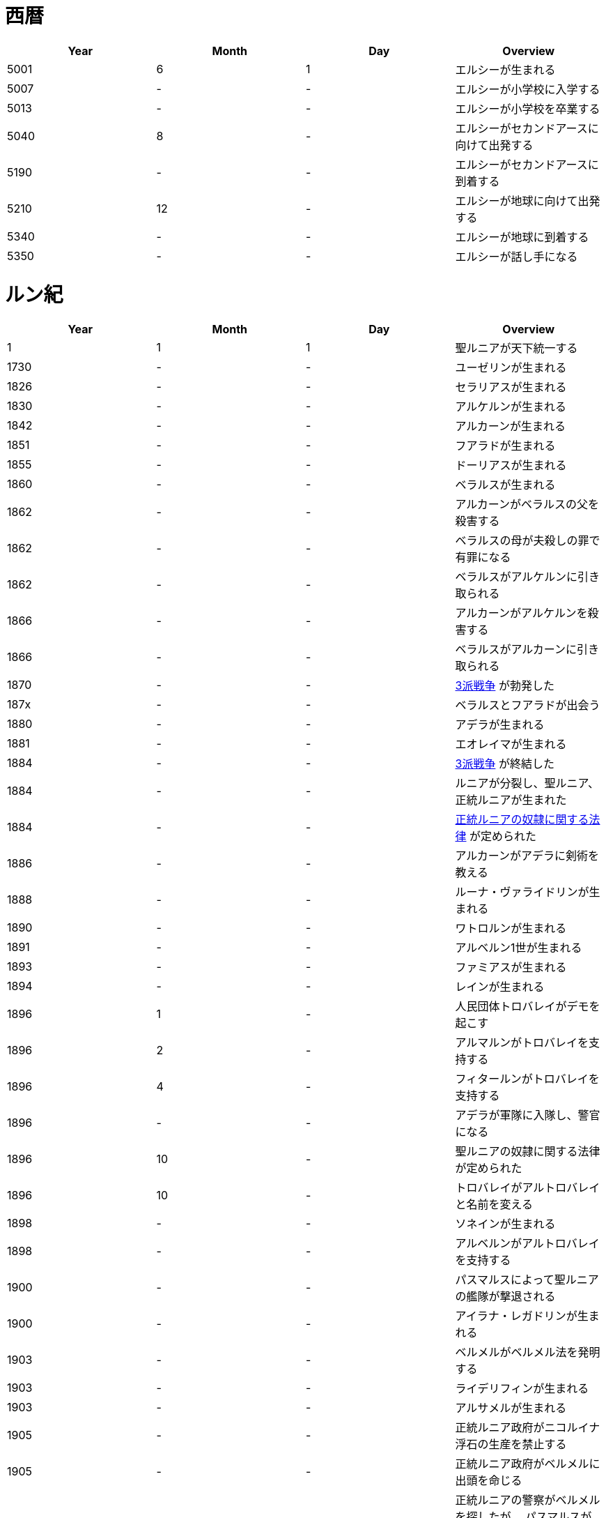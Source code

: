 = 西暦

|===
|Year|Month|Day|Overview

|5001 
|6
|1
|エルシーが生まれる

|5007
|-
|-
|エルシーが小学校に入学する

|5013
|-
|-
|エルシーが小学校を卒業する

|5040
|8
|-
|エルシーがセカンドアースに向けて出発する

|5190
|-
|-
|エルシーがセカンドアースに到着する

|5210
|12
|-
|エルシーが地球に向けて出発する

|5340
|-
|-
|エルシーが地球に到着する

|5350
|-
|-
|エルシーが話し手になる
|===

= ルン紀

|===
|Year|Month|Day|Overview

|1
|1
|1
|聖ルニアが天下統一する

|1730
|-
|-
|ユーゼリンが生まれる

|1826
|-
|-
|セラリアスが生まれる

|1830
|-
|-
|アルケルンが生まれる

|1842
|-
|-
|アルカーンが生まれる

|1851
|-
|-
|フアラドが生まれる

|1855
|-
|-
|ドーリアスが生まれる

|1860
|-
|-
|ベラルスが生まれる

|1862
|-
|-
|アルカーンがベラルスの父を殺害する

|1862
|-
|-
|ベラルスの母が夫殺しの罪で有罪になる

|1862
|-
|-
|ベラルスがアルケルンに引き取られる

|1866
|-
|-
|アルカーンがアルケルンを殺害する

|1866
|-
|-
|ベラルスがアルカーンに引き取られる

|1870
|-
|-
|https://github.com/pasberth/paslands/blob/master/source/rp/history/three_war.rst[3派戦争]
 が勃発した

|187x
|-
|-
|ベラルスとフアラドが出会う

|1880
|-
|-
|アデラが生まれる

|1881
|-
|-
|エオレイマが生まれる

|1884
|-
|-
|https://github.com/pasberth/paslands/blob/master/source/rp/history/three_war.rst[3派戦争]
 が終結した

|1884
|-
|-
|ルニアが分裂し、聖ルニア、正統ルニアが生まれた

|1884
|-
|-
|https://github.com/pasberth/paslands/blob/master/source/rp/history/slave_laws.rst[正統ルニアの奴隷に関する法律]
 が定められた

|1886
|-
|-
|アルカーンがアデラに剣術を教える

|1888
|-
|-
|ルーナ・ヴァライドリンが生まれる

|1890
|-
|-
|ワトロルンが生まれる

|1891
|-
|-
|アルベルン1世が生まれる

|1893
|-
|-
|ファミアスが生まれる

|1894
|-
|-
|レインが生まれる

|1896
|1
|-
|人民団体トロバレイがデモを起こす

|1896
|2
|-
|アルマルンがトロバレイを支持する

|1896
|4
|-
|フィタールンがトロバレイを支持する

|1896
|-
|-
|アデラが軍隊に入隊し、警官になる

|1896
|10
|-
|聖ルニアの奴隷に関する法律が定められた

|1896
|10
|-
|トロバレイがアルトロバレイと名前を変える

|1898
|-
|-
|ソネインが生まれる

|1898
|-
|-
|アルベルンがアルトロバレイを支持する

|1900
|-
|-
|パスマルスによって聖ルニアの艦隊が撃退される

|1900
|-
|-
|アイラナ・レガドリンが生まれる

|1903
|-
|-
|ベルメルがベルメル法を発明する

|1903
|-
|-
|ライデリフィンが生まれる

|1903
|-
|-
|アルサメルが生まれる

|1905
|-
|-
|正統ルニア政府がニコルイナ浮石の生産を禁止する

|1905
|-
|-
|正統ルニア政府がベルメルに出頭を命じる

|1905
|-
|-
|正統ルニアの警察がベルメルを探したが、
 パスマルスがベルメルをかくまった。
 ベルメルはお礼にパスマルスにニコルイナをプレゼントする。
 そのあと、ベルメルは聖ルニアに隠れ住む。

|1905
|-
|-
|正統ルニア政府がベルメルに出頭を命じる

|1905
|-
|-
|テオバルムが生まれる

|1905
|-
|-
|アルベルン2世が生まれる

|1905
|-
|-
|https://github.com/pasberth/paslands/blob/master/source/rp/history/2nd_three_war.rst#4%E5%9B%BD%E5%AE%A3%E8%A8%80[4国宣言]。
 https://github.com/pasberth/paslands/blob/master/source/rp/history/2nd_three_war.rst[第2次3派戦争]
 が勃発した。

|1905
|-
|-
|アルトロバレイがグルムクを制圧する

|1905
|-
|-
|アルベルンがライ・ハルクを制圧する

|1905
|-
|-
|聖ルニアが正統ルニアに、望み見島の攻撃に参加するよう勅命をだす

|1905
|-
|-
|正統ルニアのカラドがカルム港攻略作戦を提案する

|1905
|-
|-
|アデラが指揮官になる

|1905
|-
|-
|アデラ、カラドがカルムを攻撃する

|1905
|-
|-
|アルベルン、ワトロルン、パスマルスがカルムでアデラとカラドを撃退する

|1905
|-
|-
|ユニ・アルバラクがアルベルン王国の領土となる

|1906
|-
|-
|アード・ライ・イーフが建設される

|1906
|-
|-
|正統ルニアが望み見島を攻撃しないことを約束し、戦いから離脱する

|1906
|12
|15
|パストロルスが生まれる。

|1906
|-
|-
|子育てのため、パスマルスが休職する。

|1906
|-
|-
|望み見島がほぼベアンシス同盟によって支配される

|1907
|-
|-
|不屈島の大作戦が開始する

|1907
|-
|-
|不屈島は正統ルニアが所有していたので、正統ルニアが再び戦いに参加する

|1907
|12
|-
|パスマルスが軍務に復職する。

|1907
|13
|-
|第2カルム港攻略作戦が開始する。アデラ、カラドが正統ルニア軍を指揮した。

|1907
|13
|-
|ファ・カルムでアデラがパスマルスに勝利する。

|1907
|14
|-
|ライ・ハルクでアデラがパスマルスに勝利する。

|1907
|14
|-
|ユニ・アルバラクをアデラが攻撃し、一時的に、正統ルニアが

 ユニ・アルバラクを支配する。
|1907
|14
|-
|パストロルスがユニ・アルバラクからライ・ハルクへ避難し、そのあと、

 パスマルスの指事でグルムクへ逃れる。
|1907
|14
|-
|アルトロバレイの助けを得て、パスマルスがユニ・アルバラクを奪還する。

|1908
|-
|-
|ルーナがヴァライドリンの家を出る

|1908
|-
|-
|リーナ・ヴァライドリンが生まれる

|1909
|-
|-
|セシルが生まれる

|1909
|-
|-
|アルベルン1世が戦死する

|1909
|-
|-
|アルベルン2世が即位する

|1909
|-
|-
|アルベルン1世がタームの学校へ入学する

|1912
|-
|-
|トーリアスが生まれる

|1912
|-
|-
|ハンナが生まれる

|1912
|-
|-
|パストロルスがタームの学校へ入学する。

|1915
|-
|-
|初陣パストロルス

|1915
|-
|-
|アデラがルーナを成敗する

|1916
|-
|-
|パストロルスがベレムタフを制圧し、パストラフェと名付ける

|1917
|-
|-
|フィームが生まれる

|1919
|12
|-
|不屈島の大作戦はほぼ完了していたが、アルベルン2世が戦争の継続を
 宣言。パストロルスは抗議したが聞き入れられなかった。
 東北第一の大作戦が始まる。

|1919
|-
|-
|ハンナとパストロルスがはじめて会う

|1919
|14
|20
|パスベルスが生まれる。

|1920
|-
|-
|イーディレルスが生まれる

|1920
|11
|-
|アルベルン2世がパストロルスにアンダルフトを攻撃するように命じる

|1920
|11
|22
|パストロルス、パスベルスがパストラフェからアンダルフト・エルに向けて

 出航する
|1920
|12
|12
|パストロルス、パスベルスがアンダルフト・エルに到着する

|1920
|12
|18
|パスベルスと、アルサメル、ドーリアスが出会う

|1920
|12
|18
|パストロルスが死亡する

|1920
|13
|-
|パスベルスとノウグリスがはじめて会う

|1920
|14
|-
|パスベルスはアンダルフト・ジルにいた

|1921
|-
|-
|アルベルン王国が東北第一の大作戦から離脱する

|1921
|9
|3
|クラド島が正統ルニアによって攻撃される

|1921
|9
|3
|https://github.com/pasberth/paslands/blob/master/source/rp/history/2nd_three_war.rst#%E3%83%88%E3%83%AD%E3%83%BC%E8%AC%9B%E5%92%8[トロー講和]
 第2次3派戦争は終結した。

|1921
|9
|4
|クラド島が正統ルニアと戦闘状態にある

|1921
|9
|5
|クラド島が正統ルニアによって占領される

|1921
|-
|-
|ハンナが聖ルニアに行く

|1922
|-
|-
|パスベルスは正統ルニアにいた

|1922
|9
|3
|アルカーンの大虐殺

|1922
|9
|3
|アルサメル、ドーリアス、パスベルスらがアルカーンと遭遇する

|1922
|-
|-
|アルサメル、ドーリアス、パスベルスとルーナ、アデラがはじめて会う

|1923
|14
|-
|パスベルスとフィームが出会う

|1923
|14
|-
|パスベルスは聖ルニアの南の砂漠にいた

|1923
|14
|-
|パスベルスはラマリオンを集めていた

|1923
|14
|-
|パスベルスがワームに襲われ、フィームに助けられる

|1924
|-
|-
|ハンナがミンフィフ・アムリト大学に入学する

|1924
|14
|-
|ベルメルがニコルイナを販売する事業を立ち上げる

|1924
|14
|-
|アルサメルがベルメルの事業に参加する

|1924
|14
|24
|パスベルスは聖ルニアのミンフィフ・アムリトにいた

|1925
|-
|-
|パスベルスはサイシア・エルからパストラフェへ向かう船にいた

|1925
|-
|-
|パスベルスは船上でベアン鳥に襲われる

|1925
|-
|-
|パスベルスはある学校へ通いはじめる

|1925
|-
|-
|パスベルスとイーディレルス、マールンらが出会う

|1925
|-
|-
|パスベルスはアルベルン王国で身分を偽った罪で

 裁判にかけられ、絞首刑を言い渡される
|1925
|-
|-
|パスベルスはベルムの助言でクルティアに逃れる

|1926
|-
|-
|パスベルスはクルティアでセシルと再会する

|1926
|-
|-
|パスベルスがミンフィフ・アムリト大学に入学する

|1926
|14
|-
|パスベルスとハンナ、クロア、カナリアらが出会う

|1930
|-
|-
|パスベルスとエアラドがはじめて出会う

|1930
|-
|-
|フィームがアクトニアで領地を譲り受ける。
 彼女はそこをマールス・ファリレミュアと名付ける

|1930
|-
|-
|フィームの名字がユサクトンからファリレミュアに

 変わる
|1930
|-
|-
|フィームが結婚する

|1931
|6
|-
|東北領土問題について、初めて領土返還の交渉が、ロディアのファツダド市で行われた

|1932
|10
|-
|東北領土問題について、ルニア各国が、聖ルニアのミンフィフ・アムリトで、
 ベアンシス在住のルン人を全員ルニアへ移民することを約束した。
 自由移民の期限は 1938/10/x と定められた

|1933
|-
|-
|パストアウル(パスタ)が生まれる

|1936
|-
|-
|アルベルドラルが生まれる

|1937
|-
|-
|ファルが生まれる

|1938
|-
|-
|東北領土問題について、自由移民の期限が迫ったので、
 ベアンシス連邦がルニアに強制移民を求めたが、
 ルニアは受け入れなかった。セルク川とクラド島がベアンシスに引き渡された
 ものの、ほかの大部分については決定が延期された

|1938
|-
|-
|東北領土問題について、自由移民の期限が迫ったので、
 セルク川とクラド島で強制移民が実施された。しかし、
 土地が広過ぎて完全には不可能だったため、
 50年以内になんとかするということになった。

|1938
|10
|-
|セルク川周辺のルン人は、東北領土問題のため強制的に移民された。
 住民は軍隊によって追い立てられ、じつに1/10が死亡した。
 避難場所に辿り着くまでにセルク川を渡る必要があり、川が真っ赤に染まった。
 のちにその川は「血の川」と呼ばれるようになった。

|1950
|-
|-
|パセレナ(パステル)が生まれる

|1981
|1
|1
|東北領土問題について、けっきょく、すべての土地はベアンシス連邦の
 ものとなった。移民は完了していなかったが、ベアンシス連邦はルン人の
 居住を認めた。

|2023
|-
|-
|アイレイナ(ユスコー)が生まれる

|2041
|-
|-
|アルミアが生まれる

|2043
|-
|-
|ナイゾムが生まれる

|2048
|-
|-
|パスフェルスが生まれる

|2095
|-
|-
|アルブムラマが生まれる

|2096
|-
|-
|ハイネリエリー・ヴァライドリンが生まれる

|2099
|-
|-
|キエアスが生まれる

|2105
|-
|-
|ラドーリヤシーが生まれる

|2106
|-
|-
|ファップルエフが生まれる

|2114
|-
|-
|レイアーデールが生まれる
|===